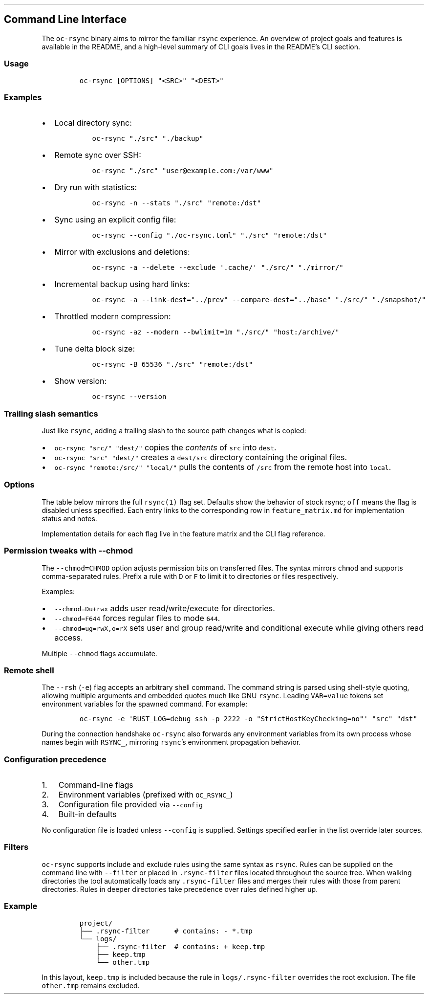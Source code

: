 '\" t
.\" Automatically generated by Pandoc 3.1.3
.\"
.\" Define V font for inline verbatim, using C font in formats
.\" that render this, and otherwise B font.
.ie "\f[CB]x\f[]"x" \{\
. ftr V B
. ftr VI BI
. ftr VB B
. ftr VBI BI
.\}
.el \{\
. ftr V CR
. ftr VI CI
. ftr VB CB
. ftr VBI CBI
.\}
.TH "" "" "" "" ""
.hy
.SH Command Line Interface
.PP
The \f[V]oc-rsync\f[R] binary aims to mirror the familiar
\f[V]rsync\f[R] experience.
An overview of project goals and features is available in the README,
and a high-level summary of CLI goals lives in the README\[cq]s CLI
section.
.SS Usage
.IP
.nf
\f[C]
oc-rsync [OPTIONS] \[dq]<SRC>\[dq] \[dq]<DEST>\[dq]
\f[R]
.fi
.SS Examples
.IP \[bu] 2
Local directory sync:
.RS 2
.IP
.nf
\f[C]
oc-rsync \[dq]./src\[dq] \[dq]./backup\[dq]
\f[R]
.fi
.RE
.IP \[bu] 2
Remote sync over SSH:
.RS 2
.IP
.nf
\f[C]
oc-rsync \[dq]./src\[dq] \[dq]user\[at]example.com:/var/www\[dq]
\f[R]
.fi
.RE
.IP \[bu] 2
Dry run with statistics:
.RS 2
.IP
.nf
\f[C]
oc-rsync -n --stats \[dq]./src\[dq] \[dq]remote:/dst\[dq]
\f[R]
.fi
.RE
.IP \[bu] 2
Sync using an explicit config file:
.RS 2
.IP
.nf
\f[C]
oc-rsync --config \[dq]./oc-rsync.toml\[dq] \[dq]./src\[dq] \[dq]remote:/dst\[dq]
\f[R]
.fi
.RE
.IP \[bu] 2
Mirror with exclusions and deletions:
.RS 2
.IP
.nf
\f[C]
oc-rsync -a --delete --exclude \[aq].cache/\[aq] \[dq]./src/\[dq] \[dq]./mirror/\[dq]
\f[R]
.fi
.RE
.IP \[bu] 2
Incremental backup using hard links:
.RS 2
.IP
.nf
\f[C]
oc-rsync -a --link-dest=\[dq]../prev\[dq] --compare-dest=\[dq]../base\[dq] \[dq]./src/\[dq] \[dq]./snapshot/\[dq]
\f[R]
.fi
.RE
.IP \[bu] 2
Throttled modern compression:
.RS 2
.IP
.nf
\f[C]
oc-rsync -az --modern --bwlimit=1m \[dq]./src/\[dq] \[dq]host:/archive/\[dq]
\f[R]
.fi
.RE
.IP \[bu] 2
Tune delta block size:
.RS 2
.IP
.nf
\f[C]
oc-rsync -B 65536 \[dq]./src\[dq] \[dq]remote:/dst\[dq]
\f[R]
.fi
.RE
.IP \[bu] 2
Show version:
.RS 2
.IP
.nf
\f[C]
oc-rsync --version
\f[R]
.fi
.RE
.SS Trailing slash semantics
.PP
Just like \f[V]rsync\f[R], adding a trailing slash to the source path
changes what is copied:
.IP \[bu] 2
\f[V]oc-rsync \[dq]src/\[dq] \[dq]dest/\[dq]\f[R] copies the \f[I]contents\f[R] of
\f[V]src\f[R] into \f[V]dest\f[R].
.IP \[bu] 2
\f[V]oc-rsync \[dq]src\[dq] \[dq]dest/\[dq]\f[R] creates a \f[V]dest/src\f[R] directory
containing the original files.
.IP \[bu] 2
\f[V]oc-rsync \[dq]remote:/src/\[dq] \[dq]local/\[dq]\f[R] pulls the contents of
\f[V]/src\f[R] from the remote host into \f[V]local\f[R].
.SS Options
.PP
The table below mirrors the full \f[V]rsync(1)\f[R] flag set.
Defaults show the behavior of stock rsync; \f[V]off\f[R] means the flag
is disabled unless specified.
Each entry links to the corresponding row in \f[V]feature_matrix.md\f[R]
for implementation status and notes.
.PP
.TS
tab(@);
lw(11.4n) lw(9.8n) lw(14.7n) lw(21.2n) lw(13.0n).
T{
Short
T}@T{
Long
T}@T{
Default
T}@T{
Interactions
T}@T{
Matrix
T}
_
T{
\f[V]-8\f[R]
T}@T{
\f[V]--8-bit-output\f[R]
T}@T{
off
T}@T{
T}@T{
matrix
T}
T{
\f[V]-A\f[R]
T}@T{
\f[V]--acls\f[R]
T}@T{
off
T}@T{
requires \f[V]acl\f[R] feature
T}@T{
matrix
T}
T{
T}@T{
\f[V]--address\f[R]
T}@T{
0.0.0.0
T}@T{
T}@T{
matrix
T}
T{
T}@T{
\f[V]--append\f[R]
T}@T{
off
T}@T{
T}@T{
matrix
T}
T{
T}@T{
\f[V]--append-verify\f[R]
T}@T{
off
T}@T{
T}@T{
matrix
T}
T{
\f[V]-a\f[R]
T}@T{
\f[V]--archive\f[R]
T}@T{
off
T}@T{
T}@T{
matrix
T}
T{
\f[V]-U\f[R]
T}@T{
\f[V]--atimes\f[R]
T}@T{
off
T}@T{
T}@T{
matrix
T}
T{
\f[V]-b\f[R]
T}@T{
\f[V]--backup\f[R]
T}@T{
off
T}@T{
uses \f[V]\[ti]\f[R] suffix without \f[V]--backup-dir\f[R]
T}@T{
matrix
T}
T{
T}@T{
\f[V]--backup-dir\f[R]
T}@T{
off
T}@T{
implies \f[V]--backup\f[R]
T}@T{
matrix
T}
T{
\f[V]-B\f[R]
T}@T{
\f[V]--block-size\f[R]
T}@T{
1024
T}@T{
controls delta block size
T}@T{
matrix
T}
T{
T}@T{
\f[V]--blocking-io\f[R]
T}@T{
off
T}@T{
T}@T{
matrix
T}
T{
T}@T{
\f[V]--bwlimit\f[R]
T}@T{
off
T}@T{
T}@T{
matrix
T}
T{
T}@T{
\f[V]--cc\f[R]
T}@T{
off
T}@T{
alias for \f[V]--checksum-choice\f[R]
T}@T{
matrix
T}
T{
\f[V]-c\f[R]
T}@T{
\f[V]--checksum\f[R]
T}@T{
off
T}@T{
strong hashes: MD5 (default), SHA-1, BLAKE3
T}@T{
matrix
T}
T{
T}@T{
\f[V]--checksum-choice\f[R]
T}@T{
off
T}@T{
T}@T{
matrix
T}
T{
T}@T{
\f[V]--checksum-seed\f[R]
T}@T{
off
T}@T{
T}@T{
matrix
T}
T{
T}@T{
\f[V]--chmod\f[R]
T}@T{
off
T}@T{
T}@T{
matrix
T}
T{
T}@T{
\f[V]--chown\f[R]
T}@T{
off
T}@T{
T}@T{
matrix
T}
T{
T}@T{
\f[V]--compare-dest\f[R]
T}@T{
off
T}@T{
T}@T{
matrix
T}
T{
\f[V]-z\f[R]
T}@T{
\f[V]--compress\f[R]
T}@T{
off
T}@T{
with \f[V]--modern\f[R], negotiates zstd or lz4 when supported by both
peers
T}@T{
matrix
T}
T{
T}@T{
\f[V]--compress-choice\f[R]
T}@T{
auto
T}@T{
supports zstd, lz4, and zlib
T}@T{
matrix
T}
T{
T}@T{
\f[V]--compress-level\f[R]
T}@T{
auto
T}@T{
applies to zlib or zstd
T}@T{
matrix
T}
T{
T}@T{
\f[V]--zc\f[R]
T}@T{
off
T}@T{
alias for \f[V]--compress-choice\f[R]
T}@T{
matrix
T}
T{
T}@T{
\f[V]--zl\f[R]
T}@T{
off
T}@T{
alias for \f[V]--compress-level\f[R]
T}@T{
matrix
T}
T{
T}@T{
\f[V]--contimeout\f[R]
T}@T{
off
T}@T{
T}@T{
matrix
T}
T{
T}@T{
\f[V]--copy-as\f[R]
T}@T{
off
T}@T{
T}@T{
matrix
T}
T{
T}@T{
\f[V]--copy-dest\f[R]
T}@T{
off
T}@T{
T}@T{
matrix
T}
T{
T}@T{
\f[V]--copy-devices\f[R]
T}@T{
off
T}@T{
T}@T{
matrix
T}
T{
\f[V]-k\f[R]
T}@T{
\f[V]--copy-dirlinks\f[R]
T}@T{
off
T}@T{
T}@T{
matrix
T}
T{
\f[V]-L\f[R]
T}@T{
\f[V]--copy-links\f[R]
T}@T{
off
T}@T{
T}@T{
matrix
T}
T{
T}@T{
\f[V]--copy-unsafe-links\f[R]
T}@T{
off
T}@T{
T}@T{
matrix
T}
T{
\f[V]-N\f[R]
T}@T{
\f[V]--crtimes\f[R]
T}@T{
off
T}@T{
T}@T{
matrix
T}
T{
\f[V]-C\f[R]
T}@T{
\f[V]--cvs-exclude\f[R]
T}@T{
off
T}@T{
T}@T{
matrix
T}
T{
T}@T{
\f[V]--daemon\f[R]
T}@T{
off
T}@T{
T}@T{
matrix
T}
T{
T}@T{
\f[V]--debug\f[R]
T}@T{
off
T}@T{
T}@T{
matrix
T}
T{
T}@T{
\f[V]--del\f[R]
T}@T{
off
T}@T{
alias for \f[V]--delete-during\f[R]
T}@T{
matrix
T}
T{
T}@T{
\f[V]--delay-updates\f[R]
T}@T{
off
T}@T{
T}@T{
matrix
T}
T{
T}@T{
\f[V]--delete\f[R]
T}@T{
off
T}@T{
T}@T{
matrix
T}
T{
T}@T{
\f[V]--delete-after\f[R]
T}@T{
off
T}@T{
T}@T{
matrix
T}
T{
T}@T{
\f[V]--delete-before\f[R]
T}@T{
off
T}@T{
T}@T{
matrix
T}
T{
T}@T{
\f[V]--delete-delay\f[R]
T}@T{
off
T}@T{
T}@T{
matrix
T}
T{
T}@T{
\f[V]--delete-during\f[R]
T}@T{
off
T}@T{
T}@T{
matrix
T}
T{
T}@T{
\f[V]--delete-excluded\f[R]
T}@T{
off
T}@T{
T}@T{
matrix
T}
T{
T}@T{
\f[V]--delete-missing-args\f[R]
T}@T{
off
T}@T{
T}@T{
matrix
T}
T{
T}@T{
\f[V]--devices\f[R]
T}@T{
off
T}@T{
T}@T{
matrix
T}
T{
\f[V]-d\f[R]
T}@T{
\f[V]--dirs\f[R]
T}@T{
off
T}@T{
T}@T{
matrix
T}
T{
\f[V]-n\f[R]
T}@T{
\f[V]--dry-run\f[R]
T}@T{
off
T}@T{
T}@T{
matrix
T}
T{
T}@T{
\f[V]--early-input\f[R]
T}@T{
off
T}@T{
T}@T{
matrix
T}
T{
T}@T{
\f[V]--exclude\f[R]
T}@T{
off
T}@T{
T}@T{
matrix
T}
T{
T}@T{
\f[V]--exclude-from\f[R]
T}@T{
off
T}@T{
T}@T{
matrix
T}
T{
\f[V]-E\f[R]
T}@T{
\f[V]--executability\f[R]
T}@T{
off
T}@T{
T}@T{
matrix
T}
T{
T}@T{
\f[V]--existing\f[R]
T}@T{
off
T}@T{
T}@T{
matrix
T}
T{
T}@T{
\f[V]--fake-super\f[R]
T}@T{
off
T}@T{
T}@T{
matrix
T}
T{
T}@T{
\f[V]--files-from\f[R]
T}@T{
off
T}@T{
T}@T{
matrix
T}
T{
\f[V]-f\f[R]
T}@T{
\f[V]--filter\f[R]
T}@T{
off
T}@T{
T}@T{
matrix
T}
T{
T}@T{
\f[V]--force\f[R]
T}@T{
off
T}@T{
T}@T{
matrix
T}
T{
\f[V]-0\f[R]
T}@T{
\f[V]--from0\f[R]
T}@T{
off
T}@T{
T}@T{
matrix
T}
T{
T}@T{
\f[V]--fsync\f[R]
T}@T{
off
T}@T{
T}@T{
matrix
T}
T{
\f[V]-y\f[R]
T}@T{
\f[V]--fuzzy\f[R]
T}@T{
off
T}@T{
T}@T{
matrix
T}
T{
\f[V]-g\f[R]
T}@T{
\f[V]--group\f[R]
T}@T{
off
T}@T{
T}@T{
matrix
T}
T{
T}@T{
\f[V]--groupmap\f[R]
T}@T{
off
T}@T{
T}@T{
matrix
T}
T{
\f[V]-H\f[R]
T}@T{
\f[V]--hard-links\f[R]
T}@T{
off
T}@T{
T}@T{
matrix
T}
T{
\f[V]-h (*)\f[R]
T}@T{
\f[V]--help\f[R]
T}@T{
off
T}@T{
T}@T{
matrix
T}
T{
T}@T{
\f[V]--human-readable\f[R]
T}@T{
off
T}@T{
T}@T{
matrix
T}
T{
T}@T{
\f[V]--iconv\f[R]
T}@T{
off
T}@T{
T}@T{
matrix
T}
T{
T}@T{
\f[V]--ignore-errors\f[R]
T}@T{
off
T}@T{
T}@T{
matrix
T}
T{
T}@T{
\f[V]--ignore-existing\f[R]
T}@T{
off
T}@T{
T}@T{
matrix
T}
T{
T}@T{
\f[V]--ignore-missing-args\f[R]
T}@T{
off
T}@T{
T}@T{
matrix
T}
T{
\f[V]-I\f[R]
T}@T{
\f[V]--ignore-times\f[R]
T}@T{
off
T}@T{
T}@T{
matrix
T}
T{
T}@T{
\f[V]--include\f[R]
T}@T{
off
T}@T{
T}@T{
matrix
T}
T{
T}@T{
\f[V]--include-from\f[R]
T}@T{
off
T}@T{
T}@T{
matrix
T}
T{
T}@T{
\f[V]--info\f[R]
T}@T{
off
T}@T{
T}@T{
matrix
T}
T{
T}@T{
\f[V]--inplace\f[R]
T}@T{
off
T}@T{
T}@T{
matrix
T}
T{
\f[V]-4\f[R]
T}@T{
\f[V]--ipv4\f[R]
T}@T{
off
T}@T{
T}@T{
matrix
T}
T{
\f[V]-6\f[R]
T}@T{
\f[V]--ipv6\f[R]
T}@T{
off
T}@T{
T}@T{
matrix
T}
T{
\f[V]-i\f[R]
T}@T{
\f[V]--itemize-changes\f[R]
T}@T{
off
T}@T{
T}@T{
matrix
T}
T{
\f[V]-K\f[R]
T}@T{
\f[V]--keep-dirlinks\f[R]
T}@T{
off
T}@T{
T}@T{
matrix
T}
T{
T}@T{
\f[V]--link-dest\f[R]
T}@T{
off
T}@T{
T}@T{
matrix
T}
T{
\f[V]-l\f[R]
T}@T{
\f[V]--links\f[R]
T}@T{
off
T}@T{
T}@T{
matrix
T}
T{
T}@T{
\f[V]--list-only\f[R]
T}@T{
off
T}@T{
T}@T{
matrix
T}
T{
T}@T{
\f[V]--log-file\f[R]
T}@T{
off
T}@T{
T}@T{
matrix
T}
T{
T}@T{
\f[V]--log-file-format\f[R]
T}@T{
off
T}@T{
T}@T{
matrix
T}
T{
T}@T{
\f[V]--max-alloc\f[R]
T}@T{
off
T}@T{
T}@T{
matrix
T}
T{
T}@T{
\f[V]--max-delete\f[R]
T}@T{
off
T}@T{
T}@T{
matrix
T}
T{
T}@T{
\f[V]--max-size\f[R]
T}@T{
off
T}@T{
T}@T{
matrix
T}
T{
T}@T{
\f[V]--min-size\f[R]
T}@T{
off
T}@T{
T}@T{
matrix
T}
T{
T}@T{
\f[V]--mkpath\f[R]
T}@T{
off
T}@T{
T}@T{
matrix
T}
T{
T}@T{
\f[V]--modern\f[R]
T}@T{
off
T}@T{
oc-rsync only; negotiates zstd or lz4 compression based on CPU features
and BLAKE3 checksums; requires \f[V]blake3\f[R] feature
T}@T{
matrix
T}
T{
T}@T{
\f[V]--modern-compress\f[R]
T}@T{
auto
T}@T{
oc-rsync only; select \f[V]auto\f[R], \f[V]zstd\f[R], or \f[V]lz4\f[R]
compression
T}@T{
matrix
T}
T{
T}@T{
\f[V]--modern-hash\f[R]
T}@T{
off
T}@T{
oc-rsync only; choose \f[V]blake3\f[R] strong hash
T}@T{
matrix
T}
T{
T}@T{
\f[V]--modern-cdc\f[R]
T}@T{
off
T}@T{
oc-rsync only; enable \f[V]fastcdc\f[R] chunking
T}@T{
matrix
T}
T{
T}@T{
\f[V]--modern-cdc-min\f[R]
T}@T{
2048
T}@T{
oc-rsync only; set FastCDC minimum chunk size
T}@T{
matrix
T}
T{
T}@T{
\f[V]--modern-cdc-max\f[R]
T}@T{
16384
T}@T{
oc-rsync only; set FastCDC maximum chunk size
T}@T{
matrix
T}
T{
\f[V]-\[at]\f[R]
T}@T{
\f[V]--modify-window\f[R]
T}@T{
off
T}@T{
T}@T{
matrix
T}
T{
T}@T{
\f[V]--munge-links\f[R]
T}@T{
off
T}@T{
T}@T{
matrix
T}
T{
T}@T{
\f[V]--no-D\f[R]
T}@T{
off
T}@T{
alias for \f[V]--no-devices --no-specials\f[R]
T}@T{
matrix
T}
T{
T}@T{
\f[V]--no-OPTION\f[R]
T}@T{
off
T}@T{
T}@T{
matrix
T}
T{
T}@T{
\f[V]--no-implied-dirs\f[R]
T}@T{
off
T}@T{
T}@T{
matrix
T}
T{
T}@T{
\f[V]--no-motd\f[R]
T}@T{
off
T}@T{
T}@T{
matrix
T}
T{
T}@T{
\f[V]--numeric-ids\f[R]
T}@T{
off
T}@T{
T}@T{
matrix
T}
T{
T}@T{
\f[V]--old-args\f[R]
T}@T{
off
T}@T{
T}@T{
matrix
T}
T{
T}@T{
\f[V]--old-d\f[R]
T}@T{
off
T}@T{
alias for \f[V]--old-dirs\f[R]
T}@T{
matrix
T}
T{
T}@T{
\f[V]--old-dirs\f[R]
T}@T{
off
T}@T{
T}@T{
matrix
T}
T{
\f[V]-O\f[R]
T}@T{
\f[V]--omit-dir-times\f[R]
T}@T{
off
T}@T{
T}@T{
matrix
T}
T{
\f[V]-J\f[R]
T}@T{
\f[V]--omit-link-times\f[R]
T}@T{
off
T}@T{
T}@T{
matrix
T}
T{
\f[V]-x\f[R]
T}@T{
\f[V]--one-file-system\f[R]
T}@T{
off
T}@T{
T}@T{
matrix
T}
T{
T}@T{
\f[V]--only-write-batch\f[R]
T}@T{
off
T}@T{
T}@T{
matrix
T}
T{
T}@T{
\f[V]--open-noatime\f[R]
T}@T{
off
T}@T{
T}@T{
matrix
T}
T{
T}@T{
\f[V]--out-format\f[R]
T}@T{
off
T}@T{
T}@T{
matrix
T}
T{
T}@T{
\f[V]--outbuf\f[R]
T}@T{
off
T}@T{
T}@T{
matrix
T}
T{
\f[V]-o\f[R]
T}@T{
\f[V]--owner\f[R]
T}@T{
off
T}@T{
T}@T{
matrix
T}
T{
T}@T{
\f[V]--partial\f[R]
T}@T{
off
T}@T{
T}@T{
matrix
T}
T{
T}@T{
\f[V]--partial-dir\f[R]
T}@T{
off
T}@T{
T}@T{
matrix
T}
T{
T}@T{
\f[V]--password-file\f[R]
T}@T{
\[em]
T}@T{
T}@T{
matrix
T}
T{
\f[V]-p\f[R]
T}@T{
\f[V]--perms\f[R]
T}@T{
off
T}@T{
T}@T{
matrix
T}
T{
T}@T{
\f[V]--port\f[R]
T}@T{
873
T}@T{
T}@T{
matrix
T}
T{
T}@T{
\f[V]--preallocate\f[R]
T}@T{
off
T}@T{
T}@T{
matrix
T}
T{
T}@T{
\f[V]--progress\f[R]
T}@T{
off
T}@T{
T}@T{
matrix
T}
T{
T}@T{
\f[V]--protocol\f[R]
T}@T{
off
T}@T{
T}@T{
matrix
T}
T{
\f[V]-m\f[R]
T}@T{
\f[V]--prune-empty-dirs\f[R]
T}@T{
off
T}@T{
T}@T{
matrix
T}
T{
\f[V]-q\f[R]
T}@T{
\f[V]--quiet\f[R]
T}@T{
off
T}@T{
T}@T{
matrix
T}
T{
T}@T{
\f[V]--read-batch\f[R]
T}@T{
off
T}@T{
T}@T{
matrix
T}
T{
\f[V]-r\f[R]
T}@T{
\f[V]--recursive\f[R]
T}@T{
off
T}@T{
T}@T{
matrix
T}
T{
\f[V]-R\f[R]
T}@T{
\f[V]--relative\f[R]
T}@T{
off
T}@T{
T}@T{
matrix
T}
T{
\f[V]-M\f[R]
T}@T{
\f[V]--remote-option\f[R]
T}@T{
off
T}@T{
T}@T{
matrix
T}
T{
T}@T{
\f[V]--remove-source-files\f[R]
T}@T{
off
T}@T{
T}@T{
matrix
T}
T{
\f[V]-e\f[R]
T}@T{
\f[V]--rsh\f[R]
T}@T{
ssh
T}@T{
negotiation incomplete; lacks full command parsing and environment
handshake
T}@T{
matrix
T}
T{
T}@T{
\f[V]--rsync-path\f[R]
T}@T{
\[em]
T}@T{
requires \f[V]--rsh\f[R]; remote path negotiation incomplete
T}@T{
matrix
T}
T{
T}@T{
\f[V]--safe-links\f[R]
T}@T{
off
T}@T{
T}@T{
matrix
T}
T{
\f[V]-s\f[R]
T}@T{
\f[V]--secluded-args\f[R]
T}@T{
off
T}@T{
T}@T{
matrix
T}
T{
T}@T{
\f[V]--secrets-file\f[R]
T}@T{
off
T}@T{
T}@T{
matrix
T}
T{
T}@T{
\f[V]--server\f[R]
T}@T{
off
T}@T{
negotiates protocol version and codecs
T}@T{
matrix
T}
T{
T}@T{
\f[V]--size-only\f[R]
T}@T{
off
T}@T{
T}@T{
matrix
T}
T{
T}@T{
\f[V]--skip-compress\f[R]
T}@T{
off
T}@T{
T}@T{
matrix
T}
T{
T}@T{
\f[V]--sockopts\f[R]
T}@T{
off
T}@T{
T}@T{
matrix
T}
T{
\f[V]-S\f[R]
T}@T{
\f[V]--sparse\f[R]
T}@T{
off
T}@T{
creates holes for long zero runs
T}@T{
matrix
T}
T{
T}@T{
\f[V]--specials\f[R]
T}@T{
off
T}@T{
T}@T{
matrix
T}
T{
T}@T{
\f[V]--stats\f[R]
T}@T{
off
T}@T{
T}@T{
matrix
T}
T{
T}@T{
\f[V]--stderr\f[R]
T}@T{
off
T}@T{
T}@T{
matrix
T}
T{
T}@T{
\f[V]--stop-after\f[R]
T}@T{
off
T}@T{
T}@T{
matrix
T}
T{
T}@T{
\f[V]--stop-at\f[R]
T}@T{
off
T}@T{
T}@T{
matrix
T}
T{
T}@T{
\f[V]--suffix\f[R]
T}@T{
off
T}@T{
T}@T{
matrix
T}
T{
T}@T{
\f[V]--super\f[R]
T}@T{
off
T}@T{
T}@T{
matrix
T}
T{
\f[V]-T\f[R]
T}@T{
\f[V]--temp-dir\f[R]
T}@T{
off
T}@T{
T}@T{
matrix
T}
T{
T}@T{
\f[V]--timeout\f[R]
T}@T{
off
T}@T{
T}@T{
matrix
T}
T{
\f[V]-t\f[R]
T}@T{
\f[V]--times\f[R]
T}@T{
off
T}@T{
T}@T{
matrix
T}
T{
T}@T{
\f[V]--trust-sender\f[R]
T}@T{
off
T}@T{
T}@T{
matrix
T}
T{
\f[V]-u\f[R]
T}@T{
\f[V]--update\f[R]
T}@T{
off
T}@T{
T}@T{
matrix
T}
T{
T}@T{
\f[V]--usermap\f[R]
T}@T{
off
T}@T{
T}@T{
matrix
T}
T{
\f[V]-v\f[R]
T}@T{
\f[V]--verbose\f[R]
T}@T{
off
T}@T{
T}@T{
matrix
T}
T{
\f[V]-V\f[R]
T}@T{
\f[V]--version\f[R]
T}@T{
off
T}@T{
T}@T{
matrix
T}
T{
\f[V]-W\f[R]
T}@T{
\f[V]--whole-file\f[R]
T}@T{
off
T}@T{
T}@T{
matrix
T}
T{
T}@T{
\f[V]--write-batch\f[R]
T}@T{
off
T}@T{
T}@T{
matrix
T}
T{
T}@T{
\f[V]--write-devices\f[R]
T}@T{
off
T}@T{
T}@T{
matrix
T}
T{
\f[V]-X\f[R]
T}@T{
\f[V]--xattrs\f[R]
T}@T{
off
T}@T{
requires \f[V]xattr\f[R] feature
T}@T{
matrix
T}
.TE
.PP
Implementation details for each flag live in the feature matrix and the
CLI flag reference.
.SS Permission tweaks with \f[V]--chmod\f[R]
.PP
The \f[V]--chmod=CHMOD\f[R] option adjusts permission bits on
transferred files.
The syntax mirrors \f[V]chmod\f[R] and supports comma-separated rules.
Prefix a rule with \f[V]D\f[R] or \f[V]F\f[R] to limit it to directories
or files respectively.
.PP
Examples:
.IP \[bu] 2
\f[V]--chmod=Du+rwx\f[R] adds user read/write/execute for directories.
.IP \[bu] 2
\f[V]--chmod=F644\f[R] forces regular files to mode \f[V]644\f[R].
.IP \[bu] 2
\f[V]--chmod=ug=rwX,o=rX\f[R] sets user and group read/write and
conditional execute while giving others read access.
.PP
Multiple \f[V]--chmod\f[R] flags accumulate.
.SS Remote shell
.PP
The \f[V]--rsh\f[R] (\f[V]-e\f[R]) flag accepts an arbitrary shell
command.
The command string is parsed using shell-style quoting, allowing
multiple arguments and embedded quotes much like GNU \f[V]rsync\f[R].
Leading \f[V]VAR=value\f[R] tokens set environment variables for the
spawned command.
For example:
.IP
.nf
\f[C]
oc-rsync -e \[aq]RUST_LOG=debug ssh -p 2222 -o \[dq]StrictHostKeyChecking=no\[dq]\[aq] \[dq]src\[dq] \[dq]dst\[dq]
\f[R]
.fi
.PP
During the connection handshake \f[V]oc-rsync\f[R] also forwards any
environment variables from its own process whose names begin with
\f[V]RSYNC_\f[R], mirroring \f[V]rsync\f[R]\[cq]s environment
propagation behavior.
.SS Configuration precedence
.IP "1." 3
Command-line flags
.IP "2." 3
Environment variables (prefixed with \f[V]OC_RSYNC_\f[R])
.IP "3." 3
Configuration file provided via \f[V]--config\f[R]
.IP "4." 3
Built-in defaults
.PP
No configuration file is loaded unless \f[V]--config\f[R] is supplied.
Settings specified earlier in the list override later sources.
.SS Filters
.PP
\f[V]oc-rsync\f[R] supports include and exclude rules using the same
syntax as \f[V]rsync\f[R].
Rules can be supplied on the command line with \f[V]--filter\f[R] or
placed in \f[V].rsync-filter\f[R] files located throughout the source
tree.
When walking directories the tool automatically loads any
\f[V].rsync-filter\f[R] files and merges their rules with those from
parent directories.
Rules in deeper directories take precedence over rules defined higher
up.
.SS Example
.IP
.nf
\f[C]
project/
├── .rsync-filter      # contains: - *.tmp
└── logs/
    ├── .rsync-filter  # contains: + keep.tmp
    ├── keep.tmp
    └── other.tmp
\f[R]
.fi
.PP
In this layout, \f[V]keep.tmp\f[R] is included because the rule in
\f[V]logs/.rsync-filter\f[R] overrides the root exclusion.
The file \f[V]other.tmp\f[R] remains excluded.
